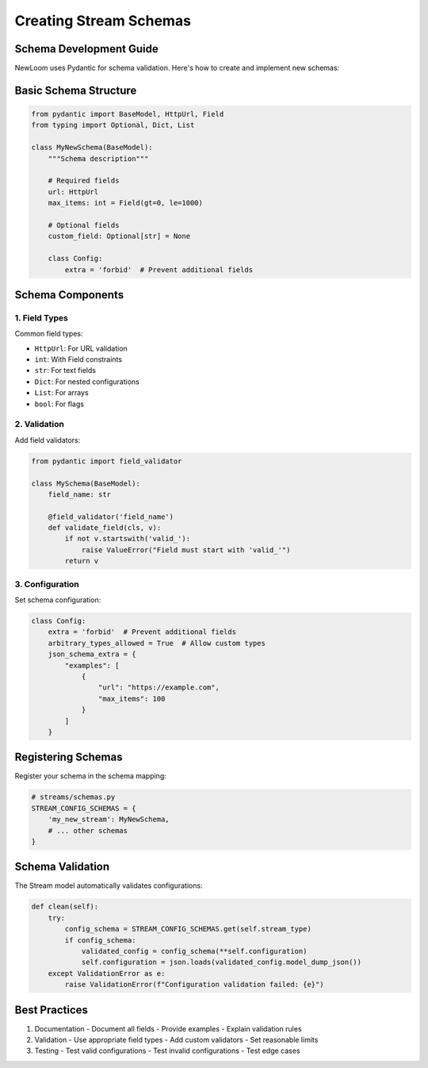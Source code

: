 Creating Stream Schemas
====================

Schema Development Guide
---------------------

NewLoom uses Pydantic for schema validation. Here's how to create and implement new schemas:

Basic Schema Structure
-------------------

.. code-block:: python

    from pydantic import BaseModel, HttpUrl, Field
    from typing import Optional, Dict, List

    class MyNewSchema(BaseModel):
        """Schema description"""
        
        # Required fields
        url: HttpUrl
        max_items: int = Field(gt=0, le=1000)
        
        # Optional fields
        custom_field: Optional[str] = None
        
        class Config:
            extra = 'forbid'  # Prevent additional fields

Schema Components
--------------

1. Field Types
~~~~~~~~~~~~

Common field types:

- ``HttpUrl``: For URL validation
- ``int``: With Field constraints
- ``str``: For text fields
- ``Dict``: For nested configurations
- ``List``: For arrays
- ``bool``: For flags

2. Validation
~~~~~~~~~~~

Add field validators:

.. code-block:: python

    from pydantic import field_validator
    
    class MySchema(BaseModel):
        field_name: str
        
        @field_validator('field_name')
        def validate_field(cls, v):
            if not v.startswith('valid_'):
                raise ValueError("Field must start with 'valid_'")
            return v

3. Configuration
~~~~~~~~~~~~~

Set schema configuration:

.. code-block:: python

    class Config:
        extra = 'forbid'  # Prevent additional fields
        arbitrary_types_allowed = True  # Allow custom types
        json_schema_extra = {
            "examples": [
                {
                    "url": "https://example.com",
                    "max_items": 100
                }
            ]
        }

Registering Schemas
----------------

Register your schema in the schema mapping:

.. code-block:: python

    # streams/schemas.py
    STREAM_CONFIG_SCHEMAS = {
        'my_new_stream': MyNewSchema,
        # ... other schemas
    }

Schema Validation
--------------

The Stream model automatically validates configurations:

.. code-block:: python

    def clean(self):
        try:
            config_schema = STREAM_CONFIG_SCHEMAS.get(self.stream_type)
            if config_schema:
                validated_config = config_schema(**self.configuration)
                self.configuration = json.loads(validated_config.model_dump_json())
        except ValidationError as e:
            raise ValidationError(f"Configuration validation failed: {e}")

Best Practices
------------

1. Documentation
   - Document all fields
   - Provide examples
   - Explain validation rules

2. Validation
   - Use appropriate field types
   - Add custom validators
   - Set reasonable limits

3. Testing
   - Test valid configurations
   - Test invalid configurations
   - Test edge cases 